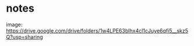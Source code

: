 * notes

image: https://drive.google.com/drive/folders/1w4LPE63bIhx4cl1cJuye6qfi5__skz5Q?usp=sharing
